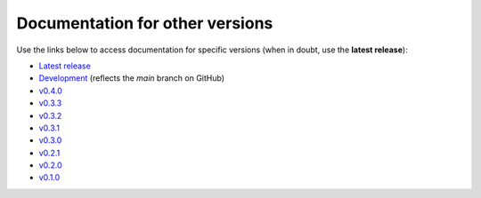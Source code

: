 Documentation for other versions
--------------------------------

Use the links below to access documentation for specific versions
(when in doubt, use the **latest release**):

* `Latest release <http://www.fatiando.org/harmonica/latest>`__
* `Development <http://www.fatiando.org/harmonica/dev>`__
  (reflects the *main* branch on GitHub)
* `v0.4.0 <http://www.fatiando.org/harmonica/v0.4.0>`__
* `v0.3.3 <http://www.fatiando.org/harmonica/v0.3.3>`__
* `v0.3.2 <http://www.fatiando.org/harmonica/v0.3.2>`__
* `v0.3.1 <http://www.fatiando.org/harmonica/v0.3.1>`__
* `v0.3.0 <http://www.fatiando.org/harmonica/v0.3.0>`__
* `v0.2.1 <http://www.fatiando.org/harmonica/v0.2.1>`__
* `v0.2.0 <http://www.fatiando.org/harmonica/v0.2.0>`__
* `v0.1.0 <http://www.fatiando.org/harmonica/v0.1.0>`__
